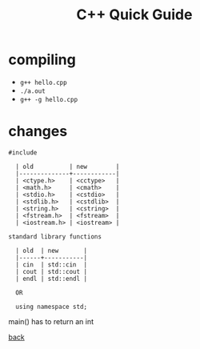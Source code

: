 #+Title: C++ Quick Guide
#+OPTIONS: ^:nil num:nil author:nil email:nil creator:nil toc:nil timestamp:nil

* compiling
- =g++ hello.cpp=
- =./a.out=
- =g++ -g hello.cpp=

* changes
#+BEGIN_EXAMPLE
#include

  | old          | new        |
  |--------------+------------|
  | <ctype.h>    | <cctype>   |
  | <math.h>     | <cmath>    |
  | <stdio.h>    | <cstdio>   |
  | <stdlib.h>   | <cstdlib>  |
  | <string.h>   | <cstring>  |
  | <fstream.h>  | <fstream>  |
  | <iostream.h> | <iostream> |

standard library functions

  | old  | new       |
  |------+-----------|
  | cin  | std::cin  |
  | cout | std::cout |
  | endl | std::endl |

  OR

  using namespace std;
#+END_EXAMPLE

main() has to return an int

[[file:cpp.html][back]]
